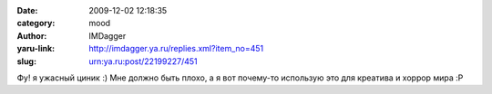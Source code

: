 

:date: 2009-12-02 12:18:35
:category: mood
:author: IMDagger
:yaru-link: http://imdagger.ya.ru/replies.xml?item_no=451
:slug: urn:ya.ru:post/22199227/451

Фу! я ужасный циник :) Мне должно быть плохо, а я вот почему-то
использую это для креатива и хоррор мира :P

